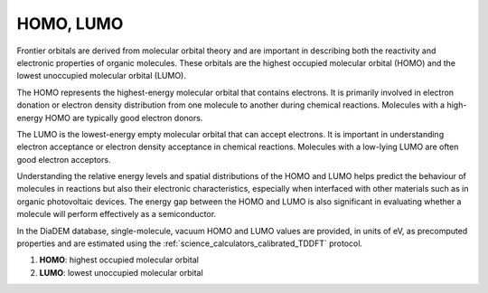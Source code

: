 .. _science_properties_HOMOLUMO:

HOMO, LUMO
=================

Frontier orbitals are derived from molecular orbital theory and are important in describing both the reactivity and electronic properties of organic molecules. These orbitals are the highest occupied molecular orbital (HOMO) and the lowest unoccupied molecular orbital (LUMO). 

The HOMO represents the highest-energy molecular orbital that contains electrons. It is primarily involved in electron donation or electron density distribution from one molecule to another during chemical reactions. Molecules with a high-energy HOMO are typically good electron donors.

The LUMO is the lowest-energy empty molecular orbital that can accept electrons. It is important in understanding electron acceptance or electron density acceptance in chemical reactions. Molecules with a low-lying LUMO are often good electron acceptors.

Understanding the relative energy levels and spatial distributions of the HOMO and LUMO helps predict the behaviour of molecules in reactions but also their electronic characteristics, especially when interfaced with other materials such as in organic photovoltaic devices. The energy gap between the HOMO and LUMO is also significant in evaluating whether a molecule will perform effectively as a semiconductor. 

In the DiaDEM database, single-molecule, vacuum HOMO and LUMO values are provided, in units of eV, as precomputed properties and are estimated using the :ref:`science_calculators_calibrated_TDDFT` protocol. 

1. **HOMO**: highest occupied molecular orbital
2. **LUMO**: lowest unoccupied molecular orbital

